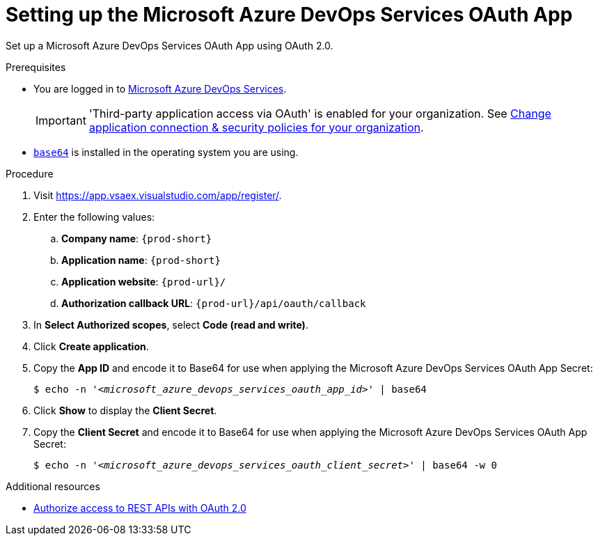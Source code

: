 :_content-type: PROCEDURE
:description: Setting up the Microsoft Azure DevOps Services OAuth App
:keywords: azure, devops, oauth
:navtitle: Setting up the Microsoft Azure DevOps Services OAuth App
// :page-aliases:

[id="setting-up-the-microsoft-azure-devops-services-oauth-app"]
= Setting up the Microsoft Azure DevOps Services OAuth App

Set up a Microsoft Azure DevOps Services OAuth App using OAuth 2.0.

.Prerequisites

* You are logged in to link:https://azure.microsoft.com/en-us/products/devops/[Microsoft Azure DevOps Services].
+
[IMPORTANT]
====
'Third-party application access via OAuth' is enabled for your organization. See link:https://learn.microsoft.com/en-us/azure/devops/organizations/accounts/change-application-access-policies?view=azure-devops[Change application connection & security policies for your organization].
====
+

* link:https://www.gnu.org/software/coreutils/base64[`base64`] is installed in the operating system you are using.

.Procedure

. Visit link:https://app.vsaex.visualstudio.com/app/register/[].

. Enter the following values:

.. *Company name*: `{prod-short}`
.. *Application name*: `{prod-short}`
.. *Application website*: `pass:c,a,q[{prod-url}]/`
.. *Authorization callback URL*: `pass:c,a,q[{prod-url}]/api/oauth/callback`

. In *Select Authorized scopes*, select *Code (read and write)*.

. Click *Create application*.

. Copy the *App ID* and encode it to Base64 for use when applying the Microsoft Azure DevOps Services OAuth App Secret:
+
[subs="+quotes,+attributes,+macros"]
----
$ echo -n '__<microsoft_azure_devops_services_oauth_app_id>__' | base64
----

. Click *Show* to display the *Client Secret*.

. Copy the *Client Secret* and encode it to Base64 for use when applying the Microsoft Azure DevOps Services OAuth App Secret:
+
[subs="+quotes,+attributes,+macros"]
----
$ echo -n '__<microsoft_azure_devops_services_oauth_client_secret>__' | base64 -w 0
----

.Additional resources

* link:https://learn.microsoft.com/en-us/azure/devops/integrate/get-started/authentication/oauth?view=azure-devops[Authorize access to REST APIs with OAuth 2.0]
